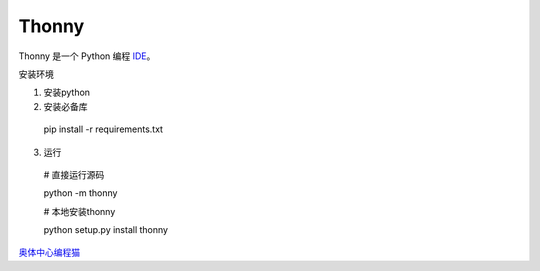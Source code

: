 ======
Thonny
======

Thonny 是一个 Python 编程 `IDE <https://en.wikipedia.org/wiki/Integrated_development_environment>`_。 

安装环境

1. 安装python
2. 安装必备库
  pip install -r requirements.txt
3. 运行
  # 直接运行源码

  python -m thonny

  # 本地安装thonny

  python setup.py install
  thonny


`奥体中心编程猫 <https://guyu.codemao.cn>`_

